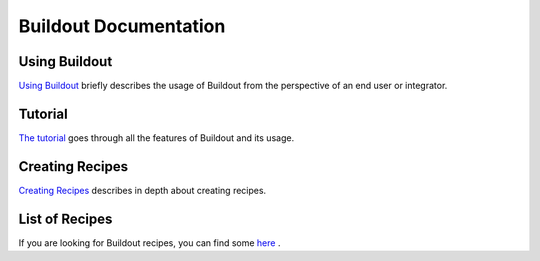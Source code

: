 Buildout Documentation
======================


Using Buildout
--------------

`Using Buildout <using.html>`_ briefly describes the usage of
Buildout from the perspective of an end user or integrator.

Tutorial
--------

`The tutorial <tutorial.html>`_ goes through all the features of
Buildout and its usage.

Creating Recipes
----------------

`Creating Recipes <recipe.html>`_ describes in depth about creating
recipes.

List of Recipes
---------------

If you are looking for Buildout recipes, you can find some `here
<recipelist.html>`_ .

